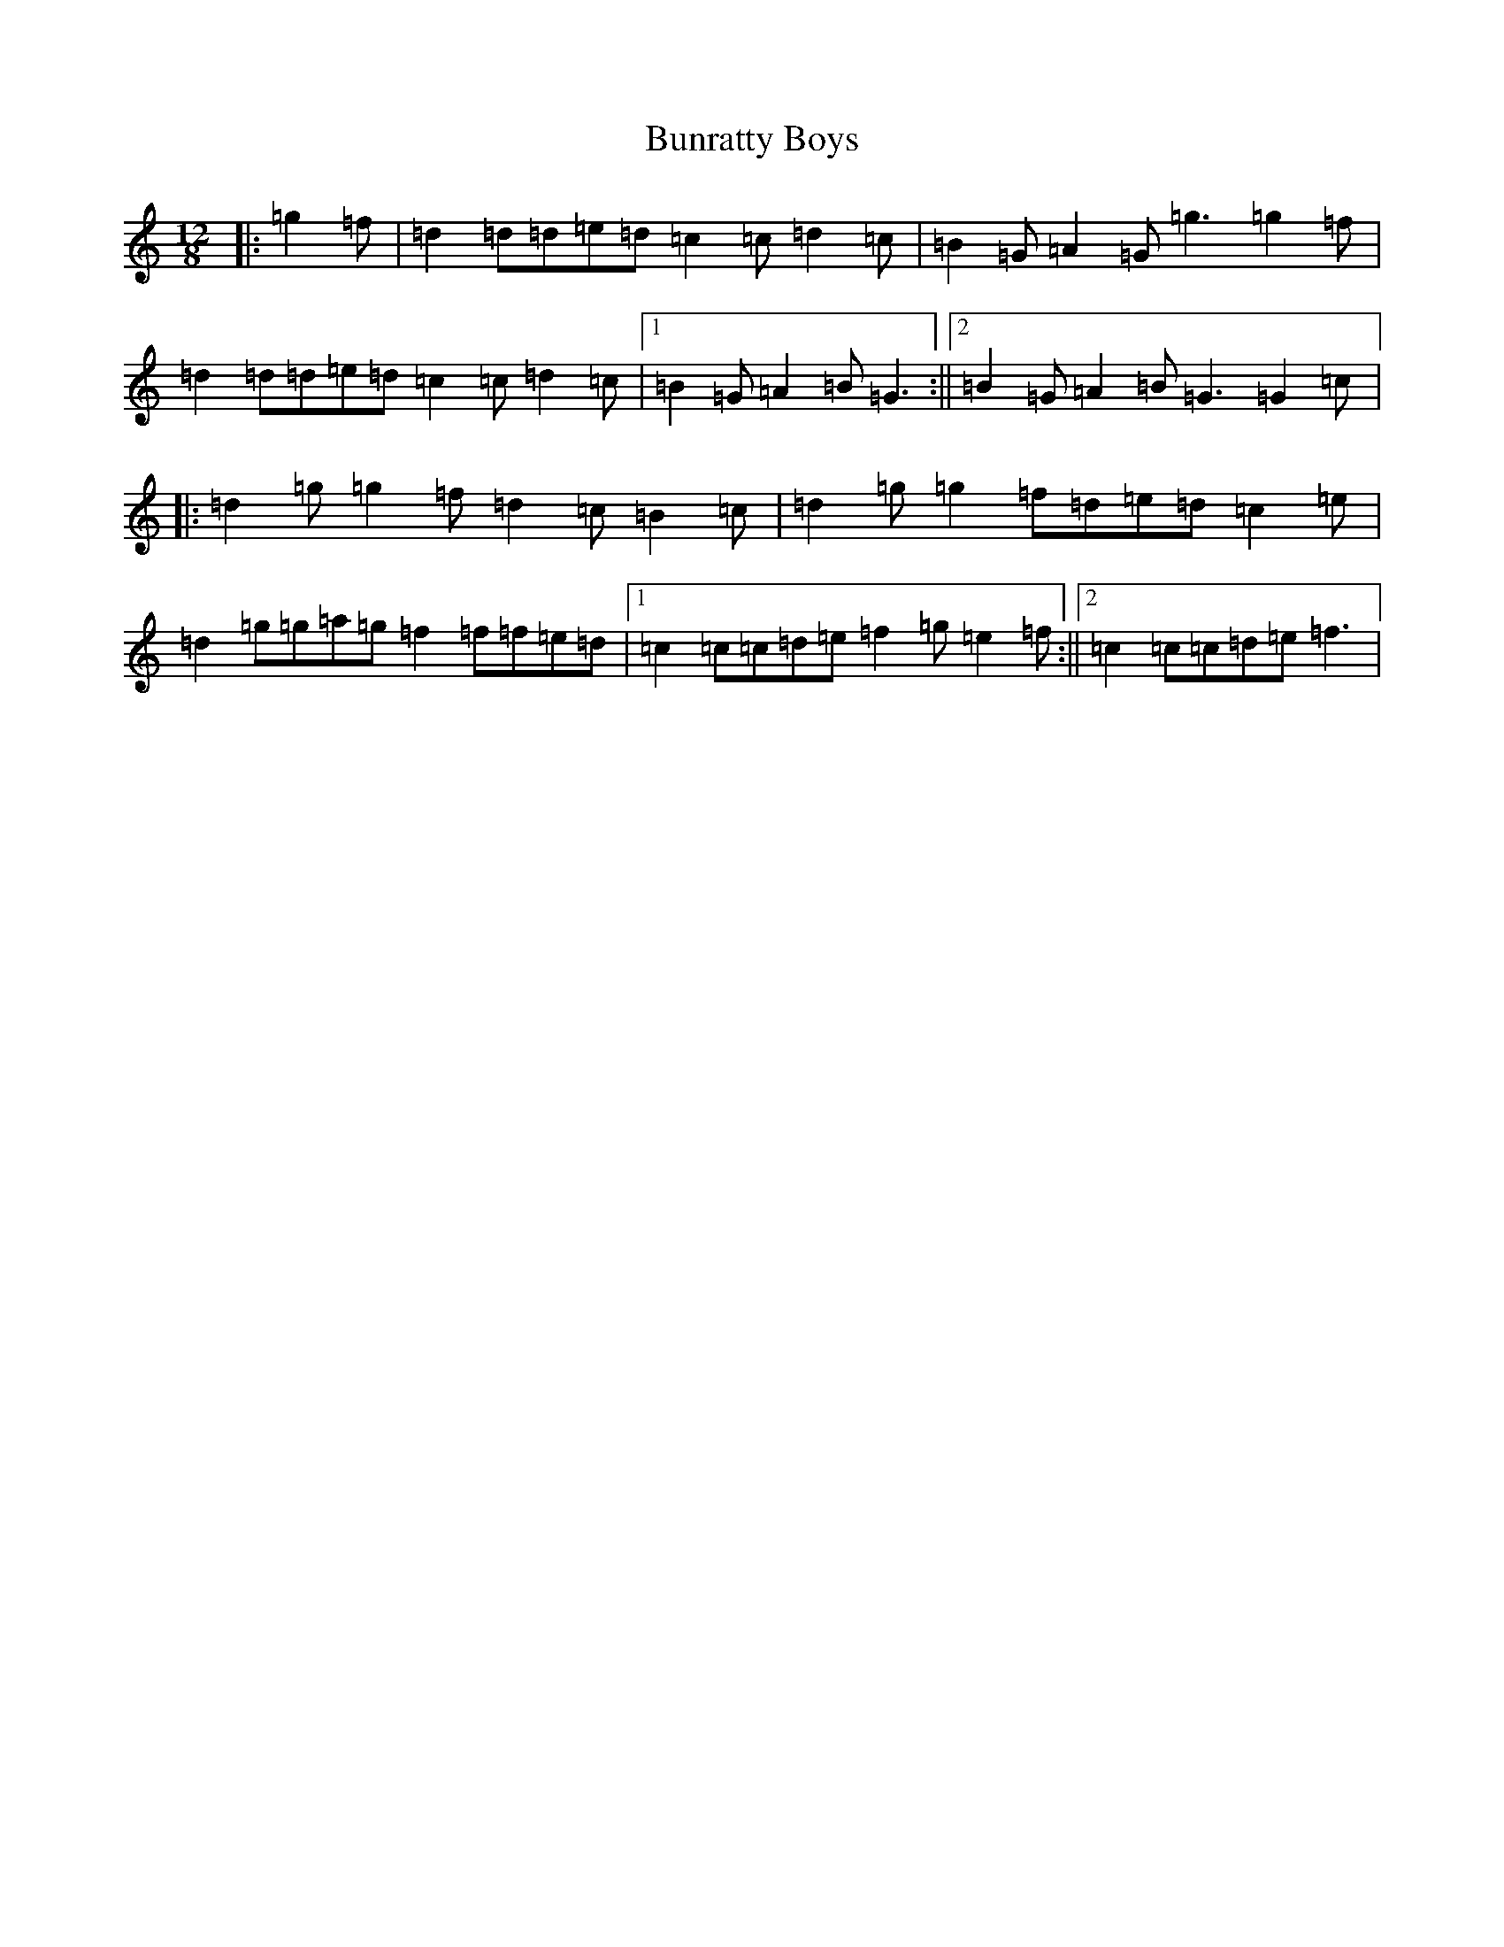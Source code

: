 X: 3859
T: Bunratty Boys
S: https://thesession.org/tunes/4971#setting17513
Z: D Major
R: slide
M:12/8
L:1/8
K: C Major
|:=g2=f|=d2=d=d=e=d=c2=c=d2=c|=B2=G=A2=G=g3=g2=f|=d2=d=d=e=d=c2=c=d2=c|1=B2=G=A2=B=G3:||2=B2=G=A2=B=G3=G2=c|:=d2=g=g2=f=d2=c=B2=c|=d2=g=g2=f=d=e=d=c2=e|=d2=g=g=a=g=f2=f=f=e=d|1=c2=c=c=d=e=f2=g=e2=f:||2=c2=c=c=d=e=f3|